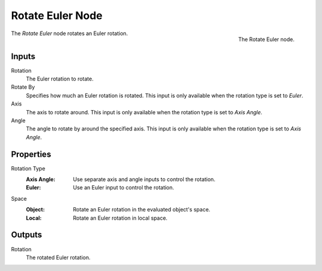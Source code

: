 .. index:: Geometry Nodes; Rotate Euler
.. _bpy.types.GeometryNodeRotateEuler:

*****************
Rotate Euler Node
*****************

.. figure:: /images/modeling_geometry-nodes_utilities_rotate-euler_node.png
   :align: right

   The Rotate Euler node.

The *Rotate Euler* node rotates an Euler rotation.


Inputs
======

Rotation
   The Euler rotation to rotate.

Rotate By
   Specifies how much an Euler rotation is rotated. This input is only available
   when the rotation type is set to *Euler*.

Axis
   The axis to rotate around. This input is only available when the rotation type is set to *Axis Angle*.

Angle
   The angle to rotate by around the specified axis. This input is only available
   when the rotation type is set to *Axis Angle*.


Properties
==========

Rotation Type
   :Axis Angle: Use separate axis and angle inputs to control the rotation.
   :Euler: Use an Euler input to control the rotation.

Space
   :Object: Rotate an Euler rotation in the evaluated object's space.
   :Local: Rotate an Euler rotation in local space.


Outputs
=======

Rotation
   The rotated Euler rotation.
